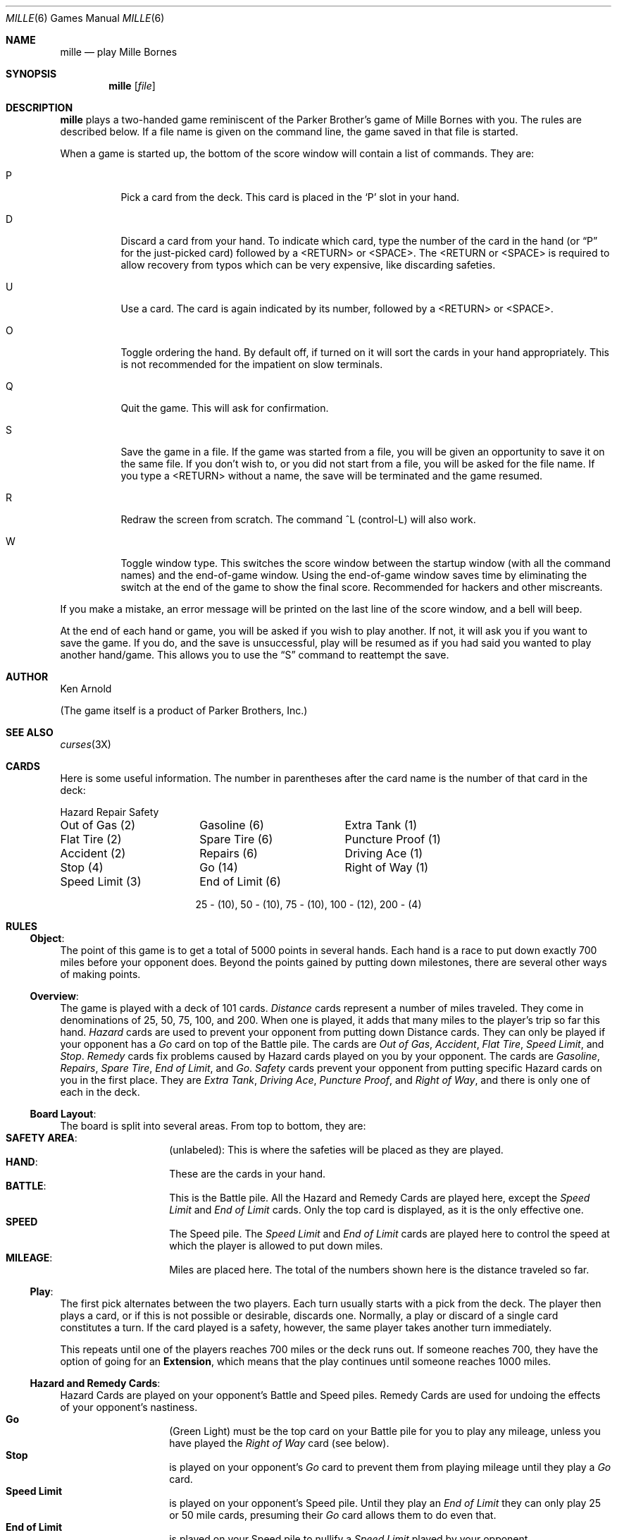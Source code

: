 .\"	$OpenBSD: mille.6,v 1.2 1998/09/22 04:08:23 pjanzen Exp $
.\"
.\" Copyright (c) 1983, 1993
.\"	The Regents of the University of California.  All rights reserved.
.\"
.\" Redistribution and use in source and binary forms, with or without
.\" modification, are permitted provided that the following conditions
.\" are met:
.\" 1. Redistributions of source code must retain the above copyright
.\"    notice, this list of conditions and the following disclaimer.
.\" 2. Redistributions in binary form must reproduce the above copyright
.\"    notice, this list of conditions and the following disclaimer in the
.\"    documentation and/or other materials provided with the distribution.
.\" 3. All advertising materials mentioning features or use of this software
.\"    must display the following acknowledgement:
.\"	This product includes software developed by the University of
.\"	California, Berkeley and its contributors.
.\" 4. Neither the name of the University nor the names of its contributors
.\"    may be used to endorse or promote products derived from this software
.\"    without specific prior written permission.
.\"
.\" THIS SOFTWARE IS PROVIDED BY THE REGENTS AND CONTRIBUTORS ``AS IS'' AND
.\" ANY EXPRESS OR IMPLIED WARRANTIES, INCLUDING, BUT NOT LIMITED TO, THE
.\" IMPLIED WARRANTIES OF MERCHANTABILITY AND FITNESS FOR A PARTICULAR PURPOSE
.\" ARE DISCLAIMED.  IN NO EVENT SHALL THE REGENTS OR CONTRIBUTORS BE LIABLE
.\" FOR ANY DIRECT, INDIRECT, INCIDENTAL, SPECIAL, EXEMPLARY, OR CONSEQUENTIAL
.\" DAMAGES (INCLUDING, BUT NOT LIMITED TO, PROCUREMENT OF SUBSTITUTE GOODS
.\" OR SERVICES; LOSS OF USE, DATA, OR PROFITS; OR BUSINESS INTERRUPTION)
.\" HOWEVER CAUSED AND ON ANY THEORY OF LIABILITY, WHETHER IN CONTRACT, STRICT
.\" LIABILITY, OR TORT (INCLUDING NEGLIGENCE OR OTHERWISE) ARISING IN ANY WAY
.\" OUT OF THE USE OF THIS SOFTWARE, EVEN IF ADVISED OF THE POSSIBILITY OF
.\" SUCH DAMAGE.
.\"
.\"	@(#)mille.6	8.3 (Berkeley) 6/1/94
.\"
.Dd June 1, 1994
.Dt MILLE 6 
.Os
.Sh NAME
.Nm mille
.Nd play Mille Bornes
.Sh SYNOPSIS
.Nm
.Op Ar file
.Sh DESCRIPTION
.Nm
plays a two-handed game reminiscent of
the Parker Brother's game of Mille Bornes with you.
The rules are described below.
If a file name is given on the command line,
the game saved in that file is started.
.Pp
When a game is started up,
the bottom of the score window will contain a list of commands.
They are:
.Bl -tag -width indent
.It P
Pick a card from the deck.
This card is placed in the
.Sq P
slot in your hand.
.It D
Discard a card from your hand.
To indicate which card, type the number of the card in the hand
(or
.Dq P
for the just-picked card) followed by a <RETURN> or <SPACE>.
The <RETURN or <SPACE> is required to allow recovery from typos
which can be very expensive, like discarding safeties.
.It U
Use a card.
The card is again indicated by its number, followed by a <RETURN> or <SPACE>.
.It O
Toggle ordering the hand.
By default off, if turned on it will sort the cards in your hand appropriately.
This is not recommended for the impatient on slow terminals.
.It Q
Quit the game.
This will ask for confirmation.
.It S
Save the game in a file.
If the game was started from a file,
you will be given an opportunity to save it on the same file.
If you don't wish to, or you did not start from a file,
you will be asked for the file name.
If you type a <RETURN> without a name,
the save will be terminated and the game resumed.
.It R
Redraw the screen from scratch.
The command ^L (control-L) will also work.
.It W
Toggle window type.
This switches the score window between the startup window
(with all the command names) and the end-of-game window.
Using the end-of-game window
saves time by eliminating the switch at the end of the game
to show the final score.
Recommended for hackers and other miscreants.
.El
.Pp
If you make a mistake, an error message will be printed
on the last line of the score window, and a bell will beep.
.Pp
At the end of each hand or game,
you will be asked if you wish to play another.
If not, it will ask you if you want to save the game.
If you do, and the save is unsuccessful,
play will be resumed as if you had said you wanted to play another hand/game.
This allows you to use the
.Dq S
command to reattempt the save.
.Sh AUTHOR
Ken Arnold
.Pp
(The game itself is a product of Parker Brothers, Inc.)
.Sh SEE ALSO
.Xr curses 3X
.Sh CARDS
Here is some useful information.
The number in parentheses after the card name
is the number of that card in the deck:
.sp
.nf
.ne 10
.ta \w'Speed Limit (3)'u+3n \w'Speed Limit (3)'u+\w'End of Limit (6)'u+6n
Hazard	Repair	Safety
.sp
Out of Gas (2)	Gasoline (6)	Extra Tank (1)
Flat Tire (2)	Spare Tire (6)	Puncture Proof (1)
Accident (2)	Repairs (6)	Driving Ace (1)
Stop (4)	Go (14)	Right of Way (1)
Speed Limit (3)	End of Limit (6)
.sp
.ce
25 \- (10), 50 \- (10), 75 \- (10), 100 \- (12), 200 \- (4)
.sp
.fi
.DT
.Sh RULES
.Ss Object :
The point of this game is to get a total of 5000 points in several hands.
Each hand is a race to put down exactly 700 miles before your opponent does.
Beyond the points gained by putting down milestones,
there are several other ways of making points.
.Ss Overview :
The game is played with a deck of 101 cards.
.Em Distance
cards represent a number of miles traveled.
They come in denominations of 25, 50, 75, 100, and 200.
When one is played,
it adds that many miles to the player's trip so far this hand.
.Em Hazard
cards are used to prevent your opponent from putting down Distance cards.
They can only be played if your opponent has a
.Em Go
card on top of the Battle pile.
The cards are
.Em Out of Gas ,
.Em Accident ,
.Em Flat Tire ,
.Em Speed Limit ,
and
.Em Stop .
.Em Remedy
cards fix problems caused by Hazard cards played on you by your opponent.
The cards are
.Em Gasoline ,
.Em Repairs ,
.Em Spare Tire ,
.Em End of Limit ,
and
.Em Go .
.Em Safety
cards prevent your opponent from putting specific Hazard cards on you
in the first place.
They are
.Em Extra Tank ,
.Em Driving Ace ,
.Em Puncture Proof ,
and
.Em Right of Way ,
and there is only one of each in the deck.
.Ss Board Layout :
The board is split into several areas.
From top to bottom, they are:
.Bl -hang -offset indent -compact
.It Sy SAFETY AREA :
(unlabeled): This is where the safeties will be placed as they are played.
.It Sy HAND :
These are the cards in your hand.
.It Sy BATTLE :
This is the Battle pile.
All the Hazard and Remedy Cards are played here, except the
.Em Speed Limit
and
.Em End of Limit
cards.  Only the top card is displayed, as it is the only effective one.
.It Sy SPEED
The Speed pile.  The
.Em Speed Limit
and
.Em End of Limit
cards are played here
to control the speed at which the player is allowed to put down miles.
.It Sy MILEAGE :
Miles are placed here.
The total of the numbers shown here is the distance traveled so far.
.El
.Ss Play :
The first pick alternates between the two players.
Each turn usually starts with a pick from the deck.
The player then plays a card, or if this is not possible or desirable,
discards one.  Normally, a play or discard of a single card
constitutes a turn.  If the card played is a safety, however,
the same player takes another turn immediately.
.Pp
This repeats until one of the players reaches 700 miles or the deck runs out.
If someone reaches 700, they have the option of going for an
.Sy Extension ,
which means that the play continues until someone reaches 1000 miles.
.Ss Hazard and Remedy Cards :
Hazard Cards are played on your opponent's Battle and Speed piles.
Remedy Cards are used for undoing the effects of your opponent's nastiness.
.Bl -hang -offset indent -compact
.It Sy Go
(Green Light)
must be the top card on your Battle pile for you to play any mileage,
unless you have played the
.Em Right of Way
card (see below).
.It Sy Stop
is played on your opponent's
.Em Go
card to prevent them from playing mileage until they play a
.Em Go
card.
.It Sy Speed Limit
is played on your opponent's Speed pile.
Until they play an
.Em End of Limit
they can only play 25 or 50 mile cards, presuming their
.Em Go
card allows them to do even that.
.It Sy End of Limit
is played on your Speed pile to nullify a
.Em Speed Limit
played by your opponent.
.It Sy Out of Gas
is played on your opponent's
.Em Go
card.  They must then play a
.Em Gasoline
card, and then a
.Em Go
card before they can play any more mileage.
.It Sy Flat Tire
is played on your opponent's
.Em Go
card.  They must then play a
.Em Spare Tire
card, and then a
.Em Go
card before they can play any more mileage.
.It Sy Accident
is played on your opponent's
.Em Go
card.  They must then play a
.Em Repairs
card, and then a
.Em Go
card before they can play any more mileage.
.El
.Ss Safety Cards :
Safety cards prevent your opponent
from playing the corresponding Hazard cards on you for the rest of the hand.
It cancels an attack in progress, and
.Em always entitles the player to an extra turn .
.Bl -hang -offset indent -compact
.It Sy Right of Way
prevents your opponent from playing both
.Em Stop
and
.Em Speed Limit
cards on you.  It also acts as a permanent
.Em Go
card for the rest of the hand, so you can play mileage
as long as there is not a Hazard card on top of your Battle pile.
In this case only, your opponent can play Hazard cards directly on a Remedy card
other than a Go card.
.It Sy Extra Tank
When played, your opponent cannot play an
.Em Out of Gas
on your Battle Pile.
.It Sy Puncture Proof
When played, your opponent cannot play a
.Em Flat Tire
on your Battle Pile.
.It Sy Driving Ace
When played, your opponent cannot play an
.Em Accident
on your Battle Pile.
.El
.Ss Distance Cards :
Distance cards are played when you have a
.Em Go
card on your Battle pile,
or a 
.Em Right of Way
in your Safety area and are not stopped by a Hazard Card.
They can be played in any combination that totals exactly 700 miles,
except that
.IR "you cannot play more than two 200 mile cards in one hand" .
A hand ends whenever one player gets exactly 700 miles or the deck runs out.
In that case, play continues until either someone reaches 700,
or neither player can use any cards in his hand.
If the trip is completed after the deck runs out, this is called
.Em Delayed Action .
.Ss Coup Fourre :
This is a French fencing term for a counter-thrust move as part of a parry
to an opponent's attack.
In current French colloquial language it means a sneaky, underhanded blow.
In Mille Bornes, it is used as follows:
If an opponent plays a Hazard card,
and you have the corresponding Safety in your hand,
you play it immediately, even
.Em before
you draw.  This immediately removes the Hazard card from your Battle pile,
and protects you from that card for the rest of the game.  This
gives you more points (see Scoring below).
.Ss Scoring :
Scores are totaled at the end of each hand,
whether or not anyone completed the trip.
The terms used in the Score window have the following meanings:
.Bl -hang -offset indent -compact
.It Sy Milestones Played :
Each player scores as many miles as they played before the trip ended.
.It Sy Each Safety :
100 points for each safety in the Safety area.
.It Sy All 4 Safeties :
300 points if all four safeties are played.
.It Sy Each Coup Fourre :
300 points for each Coup Fourre accomplished.
.El
The following bonus scores can apply only to the winning player:
.Bl -hang -offset indent -compact
.It Sy Trip Completed :
400 points bonus for completing the trip to 700 or 1000.
.It Sy Safe Trip :
300 points bonus for completing the trip without using any 200 mile cards.
.It Sy Delayed Action :
300 points bonus for finishing after the deck was exhausted.
.It Sy Extension :
200 points bonus for completing a 1000 mile trip.
.It Sy Shut-Out :
500 points bonus for completing the trip
before your opponent played any mileage cards.
.El
Running totals are also kept for the current score for each player
for the hand
.Sy ( Hand Total ) ,
the game
.Sy ( Overall Total ) ,
and number of games won
.Sy ( Games ) .
